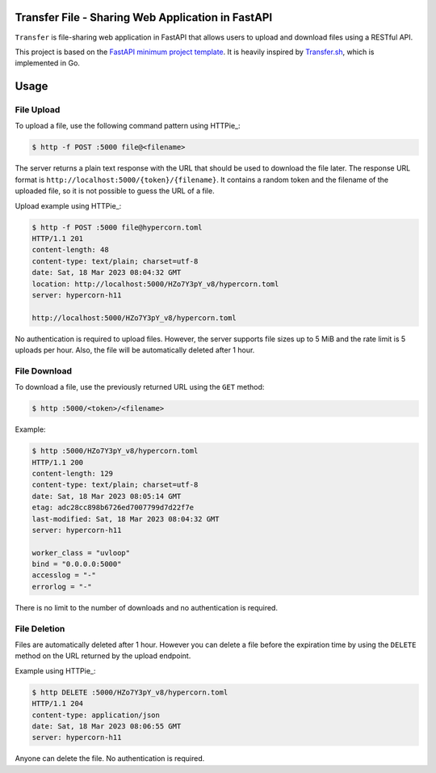 Transfer File - Sharing Web Application in FastAPI
==================================================

``Transfer`` is file-sharing web application in FastAPI that allows users to upload and download files using a RESTful API.

This project is based on the `FastAPI minimum project template <https://github.com/andredias/perfect_python_project/tree/fastapi-minimum>`_.
It is heavily inspired by `Transfer.sh <https://transfer.sh/>`_,
which is implemented in Go.


Usage
=====

File Upload
-----------

To upload a file, use the following command pattern using HTTPie_:

.. code:: console

    $ http -f POST :5000 file@<filename>

The server returns a plain text response with the URL that should be used to download the file later.
The response URL format is ``http://localhost:5000/{token}/{filename}``.
It contains a random token and the filename of the uploaded file, so it is not possible to guess the URL of a file.

Upload example using HTTPie_:

.. code:: console

    $ http -f POST :5000 file@hypercorn.toml
    HTTP/1.1 201
    content-length: 48
    content-type: text/plain; charset=utf-8
    date: Sat, 18 Mar 2023 08:04:32 GMT
    location: http://localhost:5000/HZo7Y3pY_v8/hypercorn.toml
    server: hypercorn-h11

    http://localhost:5000/HZo7Y3pY_v8/hypercorn.toml

No authentication is required to upload files.
However, the server supports file sizes up to 5 MiB and the rate limit is 5 uploads per hour.
Also, the file will be automatically deleted after 1 hour.

File Download
-------------

To download a file, use the previously returned URL using the ``GET`` method:

.. code:: console

    $ http :5000/<token>/<filename>

Example:

.. code:: console

    $ http :5000/HZo7Y3pY_v8/hypercorn.toml
    HTTP/1.1 200
    content-length: 129
    content-type: text/plain; charset=utf-8
    date: Sat, 18 Mar 2023 08:05:14 GMT
    etag: adc28cc898b6726ed7007799d7d22f7e
    last-modified: Sat, 18 Mar 2023 08:04:32 GMT
    server: hypercorn-h11

    worker_class = "uvloop"
    bind = "0.0.0.0:5000"
    accesslog = "-"
    errorlog = "-"

There is no limit to the number of downloads and no authentication is required.


File Deletion
-------------

Files are automatically deleted after 1 hour.
However you can delete a file before the expiration time by using the ``DELETE`` method on the URL returned by the upload endpoint.

Example using HTTPie_:

.. code:: console

    $ http DELETE :5000/HZo7Y3pY_v8/hypercorn.toml
    HTTP/1.1 204
    content-type: application/json
    date: Sat, 18 Mar 2023 08:06:55 GMT
    server: hypercorn-h11

Anyone can delete the file. No authentication is required.



.. HTTPie: https://httpie.io/
